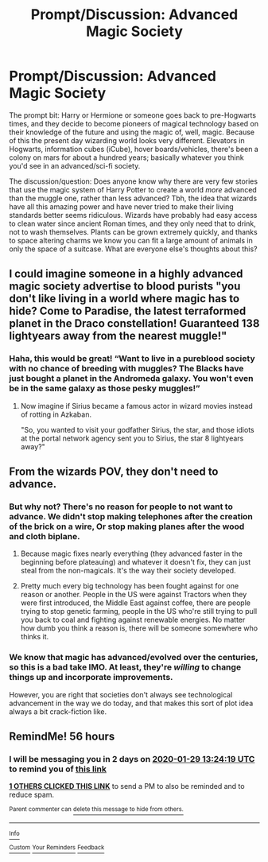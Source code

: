 #+TITLE: Prompt/Discussion: Advanced Magic Society

* Prompt/Discussion: Advanced Magic Society
:PROPERTIES:
:Author: MachaiArcanum
:Score: 8
:DateUnix: 1580085591.0
:DateShort: 2020-Jan-27
:FlairText: Discussion
:END:
The prompt bit: Harry or Hermione or someone goes back to pre-Hogwarts times, and they decide to become pioneers of magical technology based on their knowledge of the future and using the magic of, well, magic. Because of this the present day wizarding world looks very different. Elevators in Hogwarts, information cubes (iCube), hover boards/vehicles, there's been a colony on mars for about a hundred years; basically whatever you think you'd see in an advanced/sci-fi society.

The discussion/question: Does anyone know why there are very few stories that use the magic system of Harry Potter to create a world /more/ advanced than the muggle one, rather than less advanced? Tbh, the idea that wizards have all this amazing power and have never tried to make their living standards better seems ridiculous. Wizards have probably had easy access to clean water since ancient Roman times, and they only need that to drink, not to wash themselves. Plants can be grown extremely quickly, and thanks to space altering charms we know you can fit a large amount of animals in only the space of a suitcase. What are everyone else's thoughts about this?


** I could imagine someone in a highly advanced magic society advertise to blood purists "you don't like living in a world where magic has to hide? Come to Paradise, the latest terraformed planet in the Draco constellation! Guaranteed 138 lightyears away from the nearest muggle!"
:PROPERTIES:
:Author: 15_Redstones
:Score: 3
:DateUnix: 1580123139.0
:DateShort: 2020-Jan-27
:END:

*** Haha, this would be great! “Want to live in a pureblood society with no chance of breeding with muggles? The Blacks have just bought a planet in the Andromeda galaxy. You won't even be in the same galaxy as those pesky muggles!”
:PROPERTIES:
:Author: MachaiArcanum
:Score: 2
:DateUnix: 1580157614.0
:DateShort: 2020-Jan-28
:END:

**** Now imagine if Sirius became a famous actor in wizard movies instead of rotting in Azkaban.

"So, you wanted to visit your godfather Sirius, the star, and those idiots at the portal network agency sent you to Sirius, the star 8 lightyears away?"
:PROPERTIES:
:Author: 15_Redstones
:Score: 2
:DateUnix: 1580158252.0
:DateShort: 2020-Jan-28
:END:


** From the wizards POV, they don't need to advance.
:PROPERTIES:
:Author: YOB1997
:Score: 4
:DateUnix: 1580091041.0
:DateShort: 2020-Jan-27
:END:

*** But why not? There's no reason for people to not want to advance. We didn't stop making telephones after the creation of the brick on a wire, Or stop making planes after the wood and cloth biplane.
:PROPERTIES:
:Author: MachaiArcanum
:Score: 2
:DateUnix: 1580093910.0
:DateShort: 2020-Jan-27
:END:

**** Because magic fixes nearly everything (they advanced faster in the beginning before plateauing) and whatever it doesn't fix, they can just steal from the non-magicals. It's the way their society developed.
:PROPERTIES:
:Author: YOB1997
:Score: 4
:DateUnix: 1580107927.0
:DateShort: 2020-Jan-27
:END:


**** Pretty much every big technology has been fought against for one reason or another. People in the US were against Tractors when they were first introduced, the Middle East against coffee, there are people trying to stop genetic farming, people in the US who're still trying to pull you back to coal and fighting against renewable energies. No matter how dumb you think a reason is, there will be someone somewhere who thinks it.
:PROPERTIES:
:Author: Avalon1632
:Score: 1
:DateUnix: 1580116049.0
:DateShort: 2020-Jan-27
:END:


*** We know that magic has advanced/evolved over the centuries, so this is a bad take IMO. At least, they're /willing/ to change things up and incorporate improvements.

However, you are right that societies don't always see technological advancement in the way we do today, and that makes this sort of plot idea always a bit crack-fiction like.
:PROPERTIES:
:Author: matgopack
:Score: 1
:DateUnix: 1580134310.0
:DateShort: 2020-Jan-27
:END:


** RemindMe! 56 hours
:PROPERTIES:
:Author: gking2917
:Score: -3
:DateUnix: 1580102659.0
:DateShort: 2020-Jan-27
:END:

*** I will be messaging you in 2 days on [[http://www.wolframalpha.com/input/?i=2020-01-29%2013:24:19%20UTC%20To%20Local%20Time][*2020-01-29 13:24:19 UTC*]] to remind you of [[https://np.reddit.com/r/HPfanfiction/comments/eug0lj/promptdiscussion_advanced_magic_society/ffpr0yk/?context=3][*this link*]]

[[https://np.reddit.com/message/compose/?to=RemindMeBot&subject=Reminder&message=%5Bhttps%3A%2F%2Fwww.reddit.com%2Fr%2FHPfanfiction%2Fcomments%2Feug0lj%2Fpromptdiscussion_advanced_magic_society%2Fffpr0yk%2F%5D%0A%0ARemindMe%21%202020-01-29%2013%3A24%3A19%20UTC][*1 OTHERS CLICKED THIS LINK*]] to send a PM to also be reminded and to reduce spam.

^{Parent commenter can} [[https://np.reddit.com/message/compose/?to=RemindMeBot&subject=Delete%20Comment&message=Delete%21%20eug0lj][^{delete this message to hide from others.}]]

--------------

[[https://np.reddit.com/r/RemindMeBot/comments/e1bko7/remindmebot_info_v21/][^{Info}]]

[[https://np.reddit.com/message/compose/?to=RemindMeBot&subject=Reminder&message=%5BLink%20or%20message%20inside%20square%20brackets%5D%0A%0ARemindMe%21%20Time%20period%20here][^{Custom}]]
[[https://np.reddit.com/message/compose/?to=RemindMeBot&subject=List%20Of%20Reminders&message=MyReminders%21][^{Your Reminders}]]
[[https://np.reddit.com/message/compose/?to=Watchful1&subject=RemindMeBot%20Feedback][^{Feedback}]]
:PROPERTIES:
:Author: RemindMeBot
:Score: 1
:DateUnix: 1580107147.0
:DateShort: 2020-Jan-27
:END:
